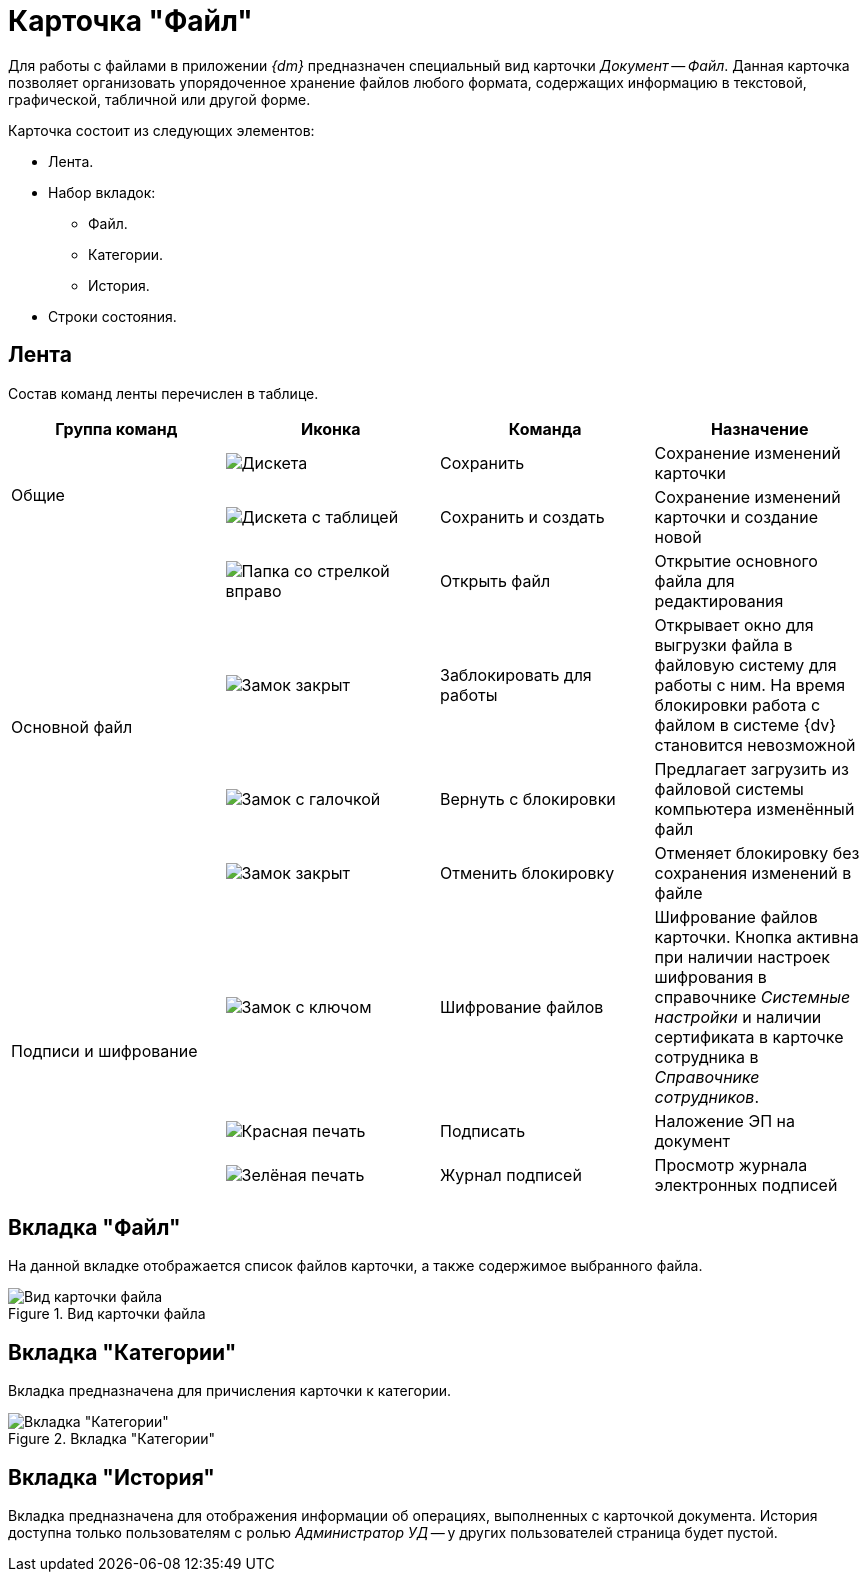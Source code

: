 = Карточка "Файл"

Для работы с файлами в приложении _{dm}_ предназначен специальный вид карточки _Документ_ -- _Файл_. Данная карточка позволяет организовать упорядоченное хранение файлов любого формата, содержащих информацию в текстовой, графической, табличной или другой форме.

.Карточка состоит из следующих элементов:
* Лента.
* Набор вкладок:
** Файл.
** Категории.
** История.
* Строки состояния.

[#ribbon]
== Лента

Состав команд ленты перечислен в таблице.

[cols=",,,",options="header"]
|===
|Группа команд
|Иконка
|Команда
|Назначение

.2+|Общие
|image:buttons/save.png[Дискета]
|Сохранить
|Сохранение изменений карточки

|image:buttons/save-create.png[Дискета с таблицей]
|Сохранить и создать
|Сохранение изменений карточки и создание новой

.4+|Основной файл
|image:buttons/open-file.png[Папка со стрелкой вправо]
|Открыть файл
|Открытие основного файла для редактирования

|image:buttons/locked.png[Замок закрыт]
|Заблокировать для работы
|Открывает окно для выгрузки файла в файловую систему для работы с ним. На время блокировки работа с файлом в системе {dv} становится невозможной

|image:buttons/lock-return.png[Замок с галочкой]
|Вернуть с блокировки
|Предлагает загрузить из файловой системы компьютера изменённый файл

|image:buttons/lock-unlocked.png[Замок закрыт]
|Отменить блокировку
|Отменяет блокировку без сохранения изменений в файле

.3+|Подписи и шифрование
|image:buttons/lock-key.png[Замок с ключом]
|Шифрование файлов
|Шифрование файлов карточки. Кнопка активна при наличии настроек шифрования в справочнике _Системные настройки_ и наличии сертификата в карточке сотрудника в _Справочнике сотрудников_.

|image:buttons/stamp-red.png[Красная печать]
|Подписать
|Наложение ЭП на документ

|image:buttons/stamp-green.png[Зелёная печать]
|Журнал подписей
|Просмотр журнала электронных подписей
|===

== Вкладка "Файл"

На данной вкладке отображается список файлов карточки, а также содержимое выбранного файла.

.Вид карточки файла
image::file-card.png[Вид карточки файла]

== Вкладка "Категории"

Вкладка предназначена для причисления карточки к категории.

.Вкладка "Категории"
image::file-categories-tab.png[Вкладка "Категории"]

[#history-tab]
== Вкладка "История"

Вкладка предназначена для отображения информации об операциях, выполненных с карточкой документа. История доступна только пользователям с ролью _Администратор УД_ -- у других пользователей страница будет пустой.
